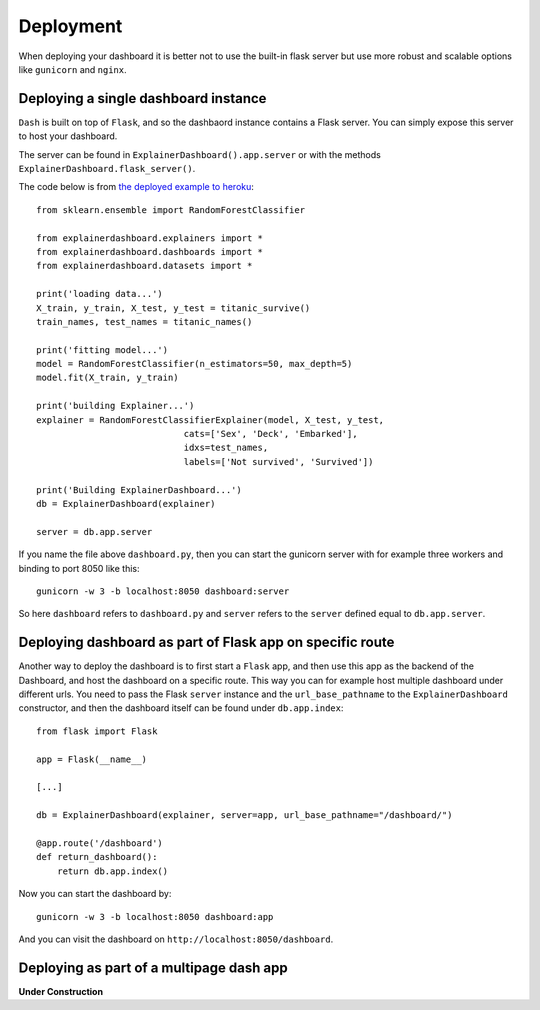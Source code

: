 Deployment
**********

When deploying your dashboard it is better not to use the built-in flask
server but use more robust and scalable options like ``gunicorn`` and ``nginx``.

Deploying a single dashboard instance
=====================================

``Dash`` is built on top of ``Flask``, and so the dashbaord instance 
contains a Flask server. You can simply expose this server to host your dashboard.

The server can be found in ``ExplainerDashboard().app.server`` or with
the methods ``ExplainerDashboard.flask_server()``.

The code below is from `the deployed example to heroku <https://github.com/oegedijk/explainingtitanic/blob/master/dashboard.py>`_::

    from sklearn.ensemble import RandomForestClassifier

    from explainerdashboard.explainers import *
    from explainerdashboard.dashboards import *
    from explainerdashboard.datasets import *

    print('loading data...')
    X_train, y_train, X_test, y_test = titanic_survive()
    train_names, test_names = titanic_names()

    print('fitting model...')
    model = RandomForestClassifier(n_estimators=50, max_depth=5)
    model.fit(X_train, y_train)

    print('building Explainer...')
    explainer = RandomForestClassifierExplainer(model, X_test, y_test, 
                                cats=['Sex', 'Deck', 'Embarked'],
                                idxs=test_names, 
                                labels=['Not survived', 'Survived'])

    print('Building ExplainerDashboard...')
    db = ExplainerDashboard(explainer)

    server = db.app.server

If you name the file above ``dashboard.py``, then you can start the gunicorn
server with for example three workers and binding to port 8050 like this::

    gunicorn -w 3 -b localhost:8050 dashboard:server


So here ``dashboard`` refers to ``dashboard.py`` and ``server`` refers to the ``server``
defined equal to ``db.app.server``.

Deploying dashboard as part of Flask app on specific route
==========================================================

Another way to deploy the dashboard is to first start a ``Flask`` app, and then
use this app as the backend of the Dashboard, and host the dashboard on a specific
route. This way you can for example host multiple dashboard under different urls.
You need to pass the Flask ``server`` instance and the ``url_base_pathname`` to the
``ExplainerDashboard`` constructor, and then the dashboard itself can be found
under ``db.app.index``::

    from flask import Flask
    
    app = Flask(__name__)

    [...]
    
    db = ExplainerDashboard(explainer, server=app, url_base_pathname="/dashboard/")

    @app.route('/dashboard')
    def return_dashboard():
        return db.app.index()

Now you can start the dashboard by::

    gunicorn -w 3 -b localhost:8050 dashboard:app

And you can visit the dashboard on ``http://localhost:8050/dashboard``.

Deploying as part of a multipage dash app
=========================================

**Under Construction**